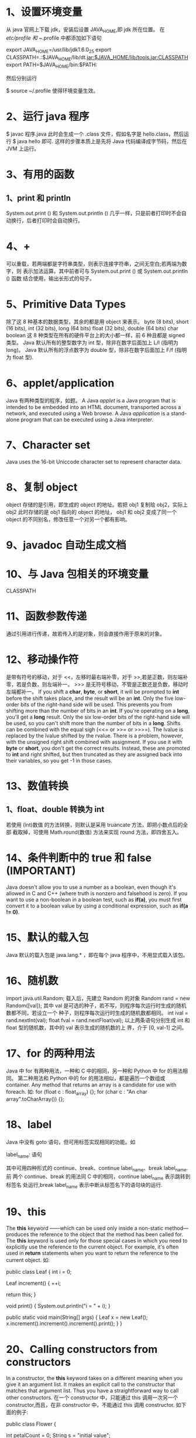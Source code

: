 * 1、设置环境变量
  从 java 官网上下载 jdk，安装后设置 JAVA_HOME,即 jdk 所在位置。
  在 /etc/profile 和 ~/.profile 中都添加如下语句

  export JAVA_HOME=/usr/lib/jdk1.6.0_25
  export CLASSPATH=.:$JAVA_HOME/lib/dt.jar:$JAVA_HOME/lib/tools.jar:CLASSPATH
  export PATH=$JAVA_HOME/bin:$PATH:

  然后分别运行
  # source /etc/profile
  $ source ~/.profile
  使得环境变量生效。
* 2、运行 java 程序
  $ javac 程序.java
  此时会生成一个 .class 文件，假如名字是 hello.class，然后运行
  $ java hello 
  即可.
  这样的步骤本质上是先将 Java 代码编译成字节码，然后在 JVM 上运行。
* 3、有用的函数
** 1、print 和 println
   System.out.print () 和 System.out.println () 几乎一样，只是前者打印时不会自
   动换行，后者打印时会自动换行。
* 4、+ 
  可以重载，若两端都是字符串类型，则表示连接字符串，之间无空白;若两端为数字，则
  表示加法运算。其中前者可与 System.out.print () 或 System.out.println () 函数
  结合使用，输出长形式的句子。
* 5、Primitive Data Types
  除了这 8 种基本的数据类型，其余的都是用 object 来表示。
  byte (8 bits), short (16 bits), int (32 bits), long (64 bits)
  float (32 bits), double (64 bits)
  char
  boolean
  这 8 种类型在所有的硬件平台上的大小都一样，前 6 种且都是 signed 类型。
  Java 默认所有的整型数字为 int 型，除非在数字后面加上 L/l (指明为 long)。
  Java 默认所有的浮点数字为 double 型，除非在数字后面加上 F/f (指明为 float 型).
* 6、applet/application
  Java 有两种类型的程序，如题。
  A Java /applet/ is a Java program that is intended to be embedded into an
  HTML document, transported across a network, and executed using a Web browse.
  A Java /application/ is a stand-alone program that can be executed using a
  Java interpreter.
* 7、Character set
  Java uses the 16-bit Uniccode character set to represent character data.
* 8、复制 object
  object 存储的是引用，即生成的 object 的地址。若把 obj1 复制给 obj2，实际上
  obj2 此时存储的是 obj1 指向的 object 的地址， obj1 和 obj2 变成了同一个
  object 的不同别名，修改任意一个对另一个都有影响。

* 9、javadoc 自动生成文档
* 10、与 Java 包相关的环境变量
  CLASSPATH

* 11、函数参数传递
  通过引用进行传递，故若传入的是对象，则会直接作用于原来的对象。
* 12、移动操作符
  <<、>> 是带有符号的移动，对于 <<，左移时最右端补零，对于 >>,若是正数，则左端补
  零，若是负数，则左端补一。
  >>> 是无符号移动，不管是正数还是负数，移动时左端都补一。
  If you shift a *char*, *byte*, or *short*, it will be prompted to *int* before
  the shift takes place, and the result will be an *int*. Only the five
  low-order bits of the right-hand side will be used. This prevents you from
  shifting more than the number of bits in an *int*. If you're operating on a
  *long*, you'll get a *long* result. Only the six low-order bits of the
  right-hand side will be used, so you can't shift more than the number of bits
  in a *long*.
  Shifts can be combined with the equal sigh (<<= or >>= or >>>=). The lvalue is
  replaced by the lvalue shifted by the rvalue. There is a problem, however,
  with the unsigned right shift combined with assignment. If you use it with
  *byte* or *short*, you don't get the correct results. Instead, these are
  promoted to *int* and right shifted, but then truncated as they are assigned
  back into their variables, so you get -1 in those cases.
* 13、数值转换
** 1、float、double 转换为 int
   若使用 (int)数值 的方法转换，则默认是采用 truancate 方法，即把小数点后的全部
   截取掉，可使用 Math.round(数值) 方法来实现 round 方法，即四舍五入。

* 14、条件判断中的 true 和 false (IMPORTANT)
  Java doesn't allow you to use a number as a boolean, even though it's allowed
  in C and C++ (where truth is nonzero and falsehood is zero). If you want to
  use a non-boolean in a boolean test, such as *if(a)*, you must first convert
  it to a boolean value by using a conditional expression, such as *if(a != 0)*.
* 15、默认的载入包
  Java 默认的载入包是 java.lang.* ，即在每个 java 程序中，不用显式载入该包。
* 16、随机数
  import java.util.Random;
  载入后，先建立 Random 的对象
  Random rand = new Random([val]);
  其中 val 是可选的种子，若不写，则程序每次运行时生成的随机数都不同，若设立一个
  种子，则程序每次运行时生成的随机数都相同。
  int ival = rand.nextInt(val);
  float fval = rand.nextFloat(val);
  以上两条语句分别生成 int 和 float 型的随机数，其中的 val 表示生成的随机数的上
  界，介于 [0, val-1] 之间。
* 17、for 的两种用法
  Java 中 for 有两种用法，一种和 C 中的相同，另一种和 Python 中 for 的用法相同。
  第二种用法和 Python 中的 for 的用法相似，都是遍历一个数组或 container.
  Any method that returns an array is a candidate for use with foreach.
  如:
  for (float c : float_array) {};
  for (char c : "An char array".toCharArray()) {};

* 18、label
  Java 中没有 goto 语句，但可用标签实现相同的功能。如

  label_name:
  语句
  
  其中可用四种形式的 continue、break、continue label_name、break label_name. 前
  两个 continue、break 的用法同 C 中的相同，continue label_name 表示跳转到标签名
  处运行,break label_name 表示中断从标签名下的语句块的运行.
* 19、this
  The *this* keyword ——which can be used only inside a non-static method—
  produces the reference to the object that the method has been called for.
  The *this* keyword is used only for those special cases in which you need to
  explicitly use the reference to the current object. For example, it's often
  used in *return* statements when you want to return the reference to the
  current object.
  如:

  public class Leaf {
    int i = 0;
    
    Leaf increment()
    {
        ++i;

        return this;
    }

    void print()
    {
        System.out.println("i = " + i);
    }

    public static void main(String[] args) {
        Leaf x = new Leaf();
        x.increment().increment().increment().print();
    }
  }

* 20、Calling constructors from constructors
  In a constructor, the *this* keyword takes on a different meaning when you
  give it an argument list. It makes  an explicit call to the constructor that
  matches that argument list. Thus you have a straightforward way to call other
  constructors.
  在一个 constructor 中，只能通过 this 调用一次另一个 constructor,而且，在非
  constructor 中，不能通过 this 调用 constructor.
  如下面的例子:
  
  public class Flower {

    int petalCount = 0;
    String s = "initial value";

    Flower(int petals)
    {
        petalCount = petals;
        System.out.println("Constructor w/ int arg only, petalCount = "
                           + petalCount);
    }

    Flower(String ss)
    {
        System.out.println("Constructor w/ stirng arg only, s = " + ss);
    }

    Flower(String s, int petals)
    {
        this(petals);
        // this(s);        Can't call two!
        this.s = s;             // Another use of "this"
        System.out.println("String & int args");
    }

    Flower()
    {
        this("hi", 47);
        System.out.println("default constructor (no args)");
    }

    void printPetalCount()
    {
        // this(11);      Not inside non-constructor!
        System.out.println("petalCount = " + petalCount + " s = " + s);
    }

    public static void main(String[] args) {
        Flower x = new Flower();
        x.printPetalCount();
    }
  }
* 21、the meaning of /static/  (IMPORTANT)
  With the *this* keyword in mind, you can more fully understand what it means
  to make a method *static*. It means that there is no *this* for that
  particular method. You cannot call *non-static* methods from inside *static*
  methods (although the reverse is possible), and you can call a *static* method
  for the class itself, without any object. In fact, that's primarily what a
  *static* method is for. It's as if you're creating the equivalent of a global
  method. However, global methods are not permitted in Java, and putting the
  *static* method inside a class allows it access to other *static* methods and
  to *static* fields.
  Some people argue that *static* methods are not object-oriented, since they do
  have the semantics of a global method; with a *static* method, you don't send
  a message to an object, since there's no *this*. This is probably a fair
  argument, and if you find yourself using a lot of *static* methods, you should
  probably rethink your strategy. However, *static* methods are pragmatic, and
  there are times when you genuinely need them, so whether or not they are
  "proper OOP" should be left to the theoreticians.
* 22、类中变量的初始化顺序
  一般情况下，变量的初始化是按照它在程序中出现的位置进行，但在类中，函数外所有的
  变量按照在程序中定义的位置的顺序初始化，然后再运行构造函数等其它函数。
* 23、Array
** 格式
   int[] a1;
   The compiler doesn't allow you to tell it how big the array is.
